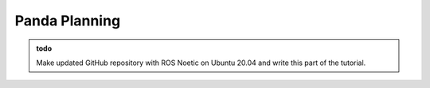 .. _Gazebo_Panda_Planning:

Panda Planning
=========================

.. role:: raw-html(raw)
    :format: html

.. admonition:: todo

	Make updated GitHub repository with ROS Noetic on Ubuntu 20.04 and write this part of the tutorial.

